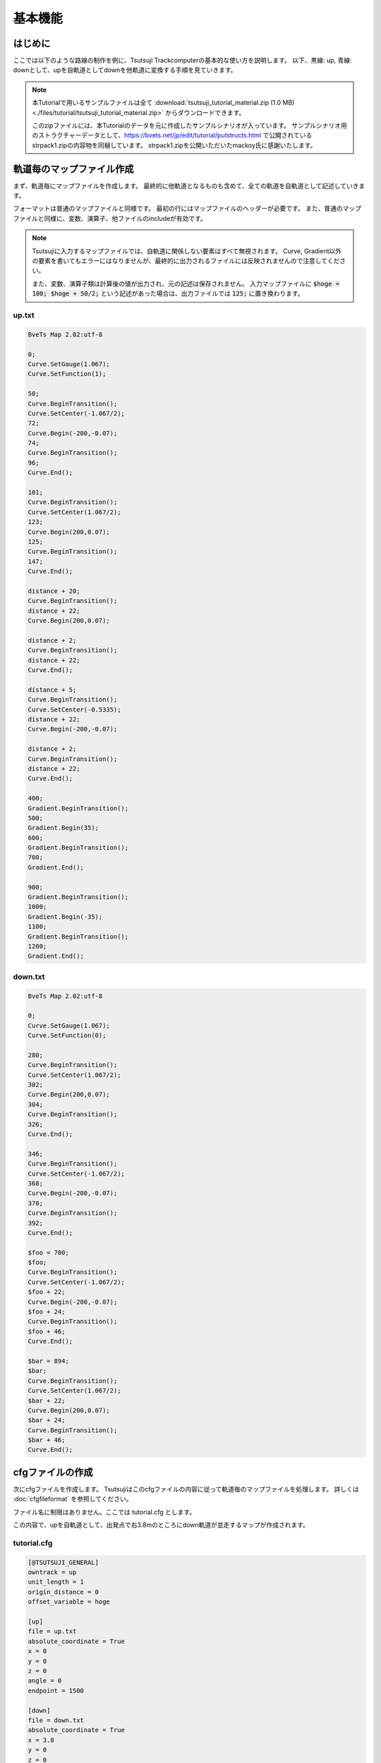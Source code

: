 ==========
基本機能
==========

はじめに
========

ここでは以下のような路線の制作を例に、Tsutsuji Trackcomputerの基本的な使い方を説明します。
以下、黒線: up, 青線: downとして、upを自軌道としてdownを他軌道に変換する手順を見ていきます。

.. image:: ./files/tutorial/tutorial_plane_an.png
	   :scale: 40%

.. note::
   
   本Tutorialで用いるサンプルファイルは全て :download:`tsutsuji_tutorial_material.zip (1.0 MB) <./files/tutorial/tsutsuji_tutorial_material.zip>` からダウンロードできます。

   このzipファイルには、本Tutorialのデータを元に作成したサンプルシナリオが入っています。
   サンプルシナリオ用のストラクチャーデータとして、https://bvets.net/jp/edit/tutorial/putstructs.html で公開されている strpack1.zipの内容物を同梱しています。
   strpack1.zipを公開いただいたmackoy氏に感謝いたします。

軌道毎のマップファイル作成
=======================

まず、軌道毎にマップファイルを作成します。
最終的に他軌道となるものも含めて、全ての軌道を自軌道として記述していきます。

フォーマットは普通のマップファイルと同様です。
最初の行にはマップファイルのヘッダーが必要です。
また、普通のマップファイルと同様に、変数、演算子、他ファイルのincludeが有効です。

.. note::
   
   Tsutsujiに入力するマップファイルでは、自軌道に関係しない要素はすべて無視されます。
   Curve, Gradient以外の要素を書いてもエラーにはなりませんが、最終的に出力されるファイルには反映されませんので注意してください。

   また、変数、演算子類は計算後の値が出力され、元の記述は保存されません。
   入力マップファイルに :code:`$hoge = 100; $hoge + 50/2;` という記述があった場合は、出力ファイルでは :code:`125;` に置き換わります。
      

up.txt
-------

.. code-block:: text
   
   BveTs Map 2.02:utf-8

   0;
   Curve.SetGauge(1.067);
   Curve.SetFunction(1);

   50;
   Curve.BeginTransition();
   Curve.SetCenter(-1.067/2);
   72;
   Curve.Begin(-200,-0.07);
   74;
   Curve.BeginTransition();
   96;
   Curve.End();

   101;
   Curve.BeginTransition();
   Curve.SetCenter(1.067/2);
   123;
   Curve.Begin(200,0.07);
   125;
   Curve.BeginTransition();
   147;
   Curve.End();

   distance + 20;
   Curve.BeginTransition();
   distance + 22;
   Curve.Begin(200,0.07);

   distance + 2;
   Curve.BeginTransition();
   distance + 22;
   Curve.End();

   distance + 5;
   Curve.BeginTransition();
   Curve.SetCenter(-0.5335);
   distance + 22;
   Curve.Begin(-200,-0.07);

   distance + 2;
   Curve.BeginTransition();
   distance + 22;
   Curve.End();

   400;
   Gradient.BeginTransition();
   500;
   Gradient.Begin(35);
   600;
   Gradient.BeginTransition();
   700;
   Gradient.End();

   900;
   Gradient.BeginTransition();
   1000;
   Gradient.Begin(-35);
   1100;
   Gradient.BeginTransition();
   1200;
   Gradient.End();

down.txt
---------

.. code-block:: text
   
   BveTs Map 2.02:utf-8

   0;
   Curve.SetGauge(1.067);
   Curve.SetFunction(0);

   280;
   Curve.BeginTransition();
   Curve.SetCenter(1.067/2);
   302;
   Curve.Begin(200,0.07);
   304;
   Curve.BeginTransition();
   326;
   Curve.End();

   346;
   Curve.BeginTransition();
   Curve.SetCenter(-1.067/2);
   368;
   Curve.Begin(-200,-0.07);
   370;
   Curve.BeginTransition();
   392;
   Curve.End();

   $foo = 700;
   $foo;
   Curve.BeginTransition();
   Curve.SetCenter(-1.067/2);
   $foo + 22;
   Curve.Begin(-200,-0.07);
   $foo + 24;
   Curve.BeginTransition();
   $foo + 46;
   Curve.End();

   $bar = 894;
   $bar;
   Curve.BeginTransition();
   Curve.SetCenter(1.067/2);
   $bar + 22;
   Curve.Begin(200,0.07);
   $bar + 24;
   Curve.BeginTransition();
   $bar + 46;
   Curve.End();


cfgファイルの作成
==================

次にcfgファイルを作成します。
Tsutsujiはこのcfgファイルの内容に従って軌道毎のマップファイルを処理します。
詳しくは :doc:`cfgfileformat` を参照してください。

ファイル名に制限はありません。ここでは tutorial.cfg とします。

この内容で、upを自軌道として、出発点で右3.8mのところにdown軌道が並走するマップが作成されます。

tutorial.cfg
-------------

.. code-block:: text

   [@TSUTSUJI_GENERAL]
   owntrack = up
   unit_length = 1
   origin_distance = 0
   offset_variable = hoge

   [up]
   file = up.txt
   absolute_coordinate = True
   x = 0
   y = 0
   z = 0
   angle = 0
   endpoint = 1500

   [down]
   file = down.txt
   absolute_coordinate = True
   x = 3.8
   y = 0
   z = 0
   angle = 0
   endpoint = 1500

各セクションの説明
----------------

[@TSUTSUJI_GENERAL]
^^^^^^^^^^^^^^^^^^^^

変換結果の出力に関係する設定を記述するセクションです。

1つのcfgファイルに対して必ず記述が必要です。

各要素の意味は次の通りです。

* owntrack

  * 自軌道として扱う軌道キー

* unit_length

  * 各軌道について、軌道座標を計算する距離程の間隔

* offset_variable

  * 変換後のデータについて、距離程を :code:`$offset_variable + 起点からの距離;` の形式で表す場合の変数名
  
* orign_distance

  * offset_variableで指定した変数に代入する数値

[up], [down]
^^^^^^^^^^^^^

各軌道の設定を記述するセクションです。

[]内に割り当てる軌道キーを記述します。軌道キーはマップファイルの名称と異なっていても構いません。

各要素の意味は次の通りです。

* file
  
  * マップファイルへのファイルパス
  * 相対パスでの指定も可能
  * このtutorial.cfgでは、同じディレクトリにマップファイルが置かれていることを想定

* absolute_coordinate

  * 軌道の始点(距離程=0mの座標)を指定する方法を記述
  * Trueとした場合、各軌道に依存しない絶対座標系で指定する

* x, y, z

  * 軌道始点の座標
  * 単位は[m]
  * 座標軸の取り方は以下を参照

.. image:: ./files/coordinate.png
	   :scale: 75%

* angle

  * 軌道始点での進行方向
  * 上図でのφに相当
  * 単位は[°]
    
    * z軸方向を0°とする

* endpoint

  * 軌道計算を終了する距離程
  * 単位は[m]


Tsutsujiの起動〜マップファイルの出力
=================================

Tsutsujiを起動します。
コマンドラインで :code:`python -m tsutsuji` を実行して、メニューの「開く」コマンドでtutorial.cfgを選択すれば、以下のウィンドウが現れます。

:code:`python -m tsutsuji tutorial.cfg` として、起動時に開くファイルを直接指定することも可能です。

.. image:: ./files/tutorial/screenshot3.png
	   :scale: 50%

.. note::

   次の手順で、軌道平面プロットの表示範囲を変更できます。

   1. 描画中心にする座標をx,yフィールドに入力
   2. 表示倍率(x軸の範囲)をscaleフィールドに入力
   3. "Replot"を実行

変換実行
--------

ウィンドウ右の **Generate** を実行すると、cfgファイルの記述に基づいて軌道情報をマップファイルに変換します。
変換結果は他軌道ごとに1つのファイルに分割され、"result"ディレクトリ内に保存されます。
"result"ディレクトリは、cfgファイルと同じ階層に作成されます。

今回出力される "down_converted.txt" の内容は以下の通りです。

down_converted.txt
^^^^^^^^^^^^^^^^^^

.. code-block:: text

   BveTs Map 2.02:utf-8

   # offset
   $hoge = 0.000000;

   # Track['down'].X
   $hoge + 0.00;
   Track['down'].X.Interpolate(3.80,0.00);
   $hoge + 50.00;
   Track['down'].X.Interpolate(3.80,375.12);
   $hoge + 72.00;
   Track['down'].X.Interpolate(4.21,196.82);
   $hoge + 74.00;
   Track['down'].X.Interpolate(4.33,432.41);
   $hoge + 96.00;
   Track['down'].X.Interpolate(6.60,0.00);
   $hoge + 101.00;
   Track['down'].X.Interpolate(7.21,-366.39);
   $hoge + 123.00;
   Track['down'].X.Interpolate(9.41,-211.59);
   $hoge + 125.00;
   Track['down'].X.Interpolate(9.52,-439.41);
   $hoge + 147.00;
   Track['down'].X.Interpolate(9.91,0.00);
   $hoge + 167.00;
   Track['down'].X.Interpolate(9.91,-402.09);
   $hoge + 189.00;
   Track['down'].X.Interpolate(9.52,-208.56);
   $hoge + 191.00;
   Track['down'].X.Interpolate(9.41,-397.23);
   $hoge + 213.00;
   Track['down'].X.Interpolate(7.21,0.00);
   $hoge + 218.00;
   Track['down'].X.Interpolate(6.60,393.16);
   $hoge + 240.00;
   Track['down'].X.Interpolate(4.33,195.87);
   $hoge + 242.00;
   Track['down'].X.Interpolate(4.21,410.59);
   $hoge + 264.00;
   Track['down'].X.Interpolate(3.80,0.00);
   $hoge + 280.58;
   Track['down'].X.Interpolate(3.80,369.05);
   $hoge + 302.57;
   Track['down'].X.Interpolate(4.16,199.92);
   $hoge + 304.57;
   Track['down'].X.Interpolate(4.28,436.46);
   $hoge + 326.45;
   Track['down'].X.Interpolate(6.56,0.00);
   $hoge + 346.30;
   Track['down'].X.Interpolate(8.95,-356.90);
   $hoge + 368.18;
   Track['down'].X.Interpolate(11.22,-200.22);
   $hoge + 370.18;
   Track['down'].X.Interpolate(11.34,-454.42);
   $hoge + 392.17;
   Track['down'].X.Interpolate(11.71,0.00);
   $hoge + 400.00;
   Track['down'].X.Interpolate(11.71,0.00);
   $hoge + 500.00;
   Track['down'].X.Interpolate(11.71,0.00);
   $hoge + 600.00;
   Track['down'].X.Interpolate(11.71,0.00);
   $hoge + 700.00;
   Track['down'].X.Interpolate(11.71,-6475.69);
   $hoge + 700.17;
   Track['down'].X.Interpolate(11.71,-357.01);
   $hoge + 722.17;
   Track['down'].X.Interpolate(11.34,-200.21);
   $hoge + 724.16;
   Track['down'].X.Interpolate(11.22,-454.68);
   $hoge + 746.04;
   Track['down'].X.Interpolate(8.95,0.00);
   $hoge + 892.98;
   Track['down'].X.Interpolate(-8.77,1985.96);
   $hoge + 900.00;
   Track['down'].X.Interpolate(-9.61,273.00);
   $hoge + 914.86;
   Track['down'].X.Interpolate(-11.04,199.83);
   $hoge + 916.85;
   Track['down'].X.Interpolate(-11.16,425.05);
   $hoge + 938.85;
   Track['down'].X.Interpolate(-11.52,0.00);
   $hoge + 1000.00;
   Track['down'].X.Interpolate(-11.52,0.00);
   $hoge + 1100.00;
   Track['down'].X.Interpolate(-11.52,0.00);
   $hoge + 1200.00;
   Track['down'].X.Interpolate(-11.52,0.00);
   $hoge + 1498.85;
   Track['down'].X.Interpolate(-11.52,0.00);

   # Track['down'].Y
   $hoge + 0.00;
   Track['down'].Y.Interpolate(0.00,0.00);
   # ... (省略) ...
   $hoge + 392.17;
   Track['down'].Y.Interpolate(0.00,0.00);
   $hoge + 400.00;
   Track['down'].Y.Interpolate(0.00,-2875.02);
   $hoge + 500.00;
   Track['down'].Y.Interpolate(-1.75,0.00);
   $hoge + 600.00;
   Track['down'].Y.Interpolate(-5.25,2875.00);
   $hoge + 700.00;
   Track['down'].Y.Interpolate(-7.00,0.00);
   $hoge + 700.17;
   Track['down'].Y.Interpolate(-7.00,0.00);
   $hoge + 722.17;
   Track['down'].Y.Interpolate(-7.00,0.00);
   $hoge + 724.16;
   Track['down'].Y.Interpolate(-7.00,0.00);
   $hoge + 746.04;
   Track['down'].Y.Interpolate(-7.00,0.00);
   $hoge + 892.98;
   Track['down'].Y.Interpolate(-7.00,0.00);
   $hoge + 900.00;
   Track['down'].Y.Interpolate(-7.00,2831.25);
   $hoge + 914.86;
   Track['down'].Y.Interpolate(-6.96,2853.34);
   $hoge + 916.85;
   Track['down'].Y.Interpolate(-6.95,2858.11);
   $hoge + 938.85;
   Track['down'].Y.Interpolate(-6.73,2892.76);
   $hoge + 1000.00;
   Track['down'].Y.Interpolate(-5.25,0.00);
   $hoge + 1100.00;
   Track['down'].Y.Interpolate(-1.75,-2875.00);
   $hoge + 1200.00;
   Track['down'].Y.Interpolate(0.00,0.00);
   $hoge + 1498.85;
   Track['down'].Y.Interpolate(0.00,0.00);

   # Track['down'].Cant.Interpolate
   $hoge + 0.00;
   Track['down'].Cant.Interpolate(0.000);
   $hoge + 280.58;
   Track['down'].Cant.Interpolate(0.000);
   $hoge + 302.57;
   Track['down'].Cant.Interpolate(0.070);
   $hoge + 304.57;
   Track['down'].Cant.Interpolate(0.070);
   $hoge + 326.45;
   Track['down'].Cant.Interpolate(0.000);
   $hoge + 346.30;
   Track['down'].Cant.Interpolate(-0.000);
   $hoge + 368.18;
   Track['down'].Cant.Interpolate(-0.070);
   $hoge + 370.18;
   Track['down'].Cant.Interpolate(-0.070);
   $hoge + 392.17;
   Track['down'].Cant.Interpolate(-0.000);
   $hoge + 700.17;
   Track['down'].Cant.Interpolate(-0.000);
   $hoge + 722.17;
   Track['down'].Cant.Interpolate(-0.070);
   $hoge + 724.16;
   Track['down'].Cant.Interpolate(-0.070);
   $hoge + 746.04;
   Track['down'].Cant.Interpolate(-0.000);
   $hoge + 892.98;
   Track['down'].Cant.Interpolate(0.000);
   $hoge + 914.86;
   Track['down'].Cant.Interpolate(0.070);
   $hoge + 916.85;
   Track['down'].Cant.Interpolate(0.070);
   $hoge + 938.85;
   Track['down'].Cant.Interpolate(0.000);
   $hoge + 1498.85;
   Track['down'].Cant.Interpolate(0.000);

   # Track['down'].Cant.SetFunction
   $hoge + 0.00;
   Track['down'].Cant.SetFunction(0);
   $hoge + 1498.85;
   Track['down'].Cant.SetFunction(0);

   # Track['down'].Cant.SetCenter
   $hoge + 0.00;
   Track['down'].Cant.SetCenter(0.000);
   $hoge + 280.58;
   Track['down'].Cant.SetCenter(0.533);
   $hoge + 346.30;
   Track['down'].Cant.SetCenter(-0.533);
   $hoge + 700.17;
   Track['down'].Cant.SetCenter(-0.533);
   $hoge + 892.98;
   Track['down'].Cant.SetCenter(0.533);
   $hoge + 1498.85;
   Track['down'].Cant.SetCenter(0.533);

   # Track['down'].Cant.SetGauge
   $hoge + 0.00;
   Track['down'].Cant.SetGauge(1.067);
   $hoge + 1498.85;
   Track['down'].Cant.SetGauge(1.067);

サンプルシナリオについて
======================

このtutorialで用いたデータを元に作成したサンプルシナリオが、このページ冒頭で触れたtsutsuji_tutorial_material.zipに同梱されています。
始点付近でのスクリーンショットは以下の通りです。
Bve trainsimで読み込めば、緩和曲線や勾配導入部での縦曲線を含むマップがそれらしく変換されていることを見ていただけるかと思います。

.. image:: ./files/tutorial/screenshot_scenario.jpg
	   :scale: 30%

もう少し手を加える
----------------

さて、運転台からは「それらしく」見えているサンプルシナリオですが、望遠ズームしてみると粗が目立ってきます。

.. image:: ./files/tutorial/screenshot_scenario_tele1.jpg
	   :scale: 30%

上図は、サンプルシナリオ出発点にてdown軌道上を7倍にズームしたときのスクリーンショットです。
直線であるはずのdown軌道が左右に歪んでいるのがわかります。

.. image:: ./files/tutorial/result_nosupcp.png
	   :scale: 50%

この歪みはTsutsujiのプロットウィンドウ上でも確認できます。
上図の黒い軌道が他軌道に変換した結果を表していますが、直線であるオレンジ色の軌道に対して上下に歪んでいることがわかります。
（ここでは歪みを強調するため、プロットのy軸方向を50倍に拡大しています）

これは、down軌道を指定するTrack構文の設置間隔が、down軌道の相対曲率半径の変化に対して少なすぎることが原因で、改善するにはTrack構文を適当な箇所に増設する必要があります。
ここでは、down軌道基準の距離程で60m, 85m, 112m, 137m, 177m, 203m, 228m, 250mの位置にTrack構文を増設してみます。（これで、おおむね10m間隔でTrack構文が設置されます）

Track構文を増設するには、tutorial.cfgの[down]セクションに :code:`supplemental_cp` 要素を追加します。
:code:`supplemental_cp = 60,85,112,137,177,203,228,250` をtutorial.cfgの[down]セクションに追加し、Tsutsujiの出力ファイルをBve trainsimで読み込むと、下図のとおり歪みが軽減されたdown軌道が得られます。

.. image:: ./files/tutorial/screenshot_scenario_tele2.jpg
	   :scale: 30%

.. image:: ./files/tutorial/result_withsupcp.png
	   :scale: 50%
.. note::
   
   キツめに拡大しているせいか、プロットウィンドウ上で比較するとあんまり軽減されていないようにも見えます。
   この辺は厳密に追い込まずに、BVE本体で見たときに違和感がない程度に調整すれば十分なのかもしれません。

[おわり]
